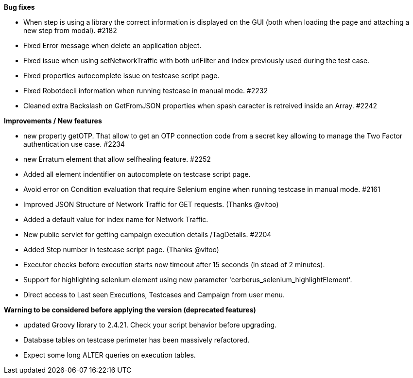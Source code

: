 *Bug fixes*
[square]
* When step is using a library the correct information is displayed on the GUI (both when loading the page and attaching a new step from modal). #2182 
* Fixed Error message when delete an application object.
* Fixed issue when using setNetworkTraffic with both urlFilter and index previously used during the test case.
* Fixed properties autocomplete issue on testcase script page.
* Fixed Robotdecli information when running testcase in manual mode. #2232
* Cleaned extra Backslash on GetFromJSON properties when spash caracter is retreived inside an Array. #2242

*Improvements / New features*
[square]
* new property getOTP. That allow to get an OTP connection code from a secret key allowing to manage the Two Factor authentication use case. #2234
* new Erratum element that allow selfhealing feature. #2252
* Added all element indentifier on autocomplete on testcase script page.
* Avoid error on Condition evaluation that require Selenium engine when running testcase in manual mode. #2161
* Improved JSON Structure of Network Traffic for GET requests. (Thanks @vitoo)
* Added a default value for index name for Network Traffic.
* New public servlet for getting campaign execution details /TagDetails. #2204
* Added Step number in testcase script page. (Thanks @vitoo)
* Executor checks before execution starts now timeout after 15 seconds (in stead of 2 minutes).
* Support for highlighting selenium element using new parameter 'cerberus_selenium_highlightElement'.
* Direct access to Last seen Executions, Testcases and Campaign from user menu. 

*Warning to be considered before applying the version (deprecated features)*
[square]
* updated Groovy library to 2.4.21. Check your script behavior before upgrading.
* Database tables on testcase perimeter has been massively refactored. 
* Expect some long ALTER queries on execution tables.
